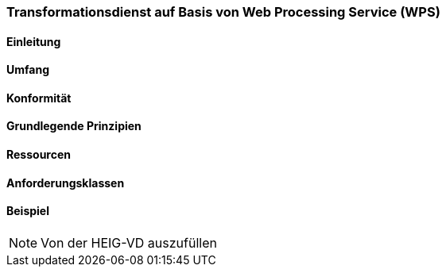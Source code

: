 === Transformationsdienst auf Basis von Web Processing Service (WPS)
==== Einleitung
==== Umfang
==== Konformität
==== Grundlegende Prinzipien
==== Ressourcen 
==== Anforderungsklassen 
==== Beispiel

[NOTE]
====
Von der HEIG-VD auszufüllen
====